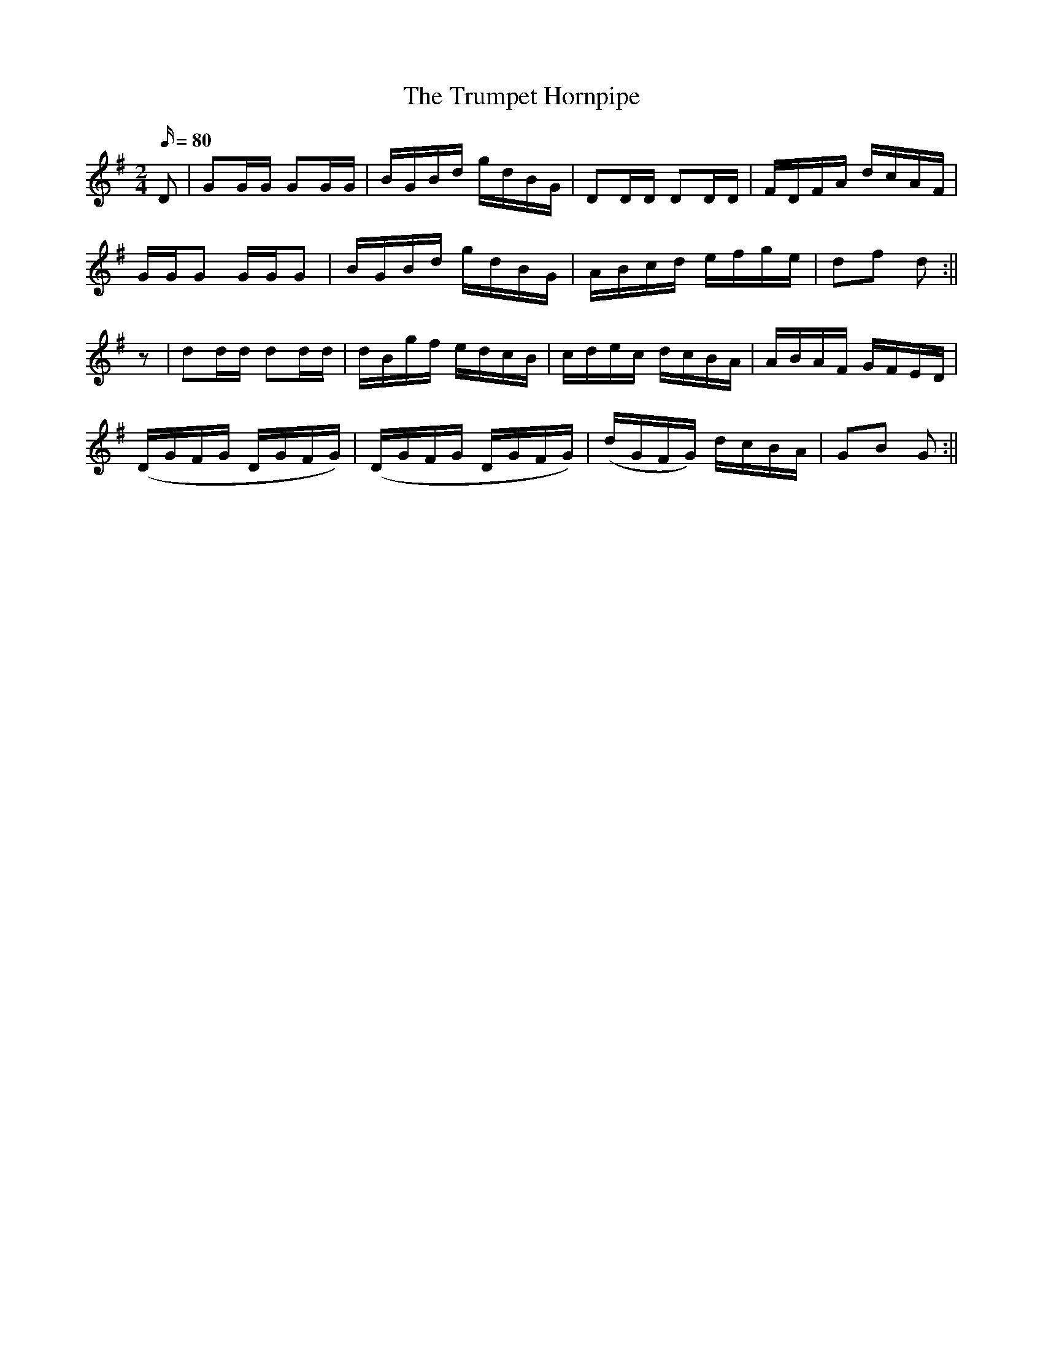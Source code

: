 X:1587
T:Trumpet Hornpipe, The
R:hornpipe
N:"2nd Setting" "Collected by J. O'Neill"
B:O'Neill's 1587
M:2/4
L:1/16
Q:80
K:G
D2 | G2GG G2GG | BGBd gdBG | D2DD D2DD | FDFA dcAF |
GGG2 GGG2 | BGBd gdBG | ABcd efge |d2f2 d2 :||
z2 | d2dd d2dd | dBgf edcB | cdec dcBA | ABAF GFED |
(DGFG DGFG) | (DGFG DGFG) | (dGFG) dcBA | G2B2 G2  :||
